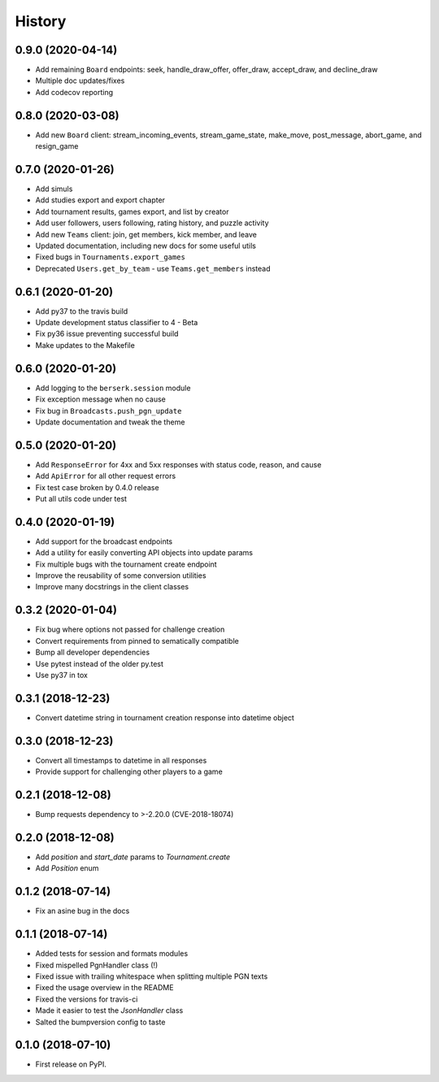 History
=======

0.9.0 (2020-04-14)
------------------

* Add remaining ``Board`` endpoints: seek, handle_draw_offer, offer_draw, accept_draw, and decline_draw
* Multiple doc updates/fixes
* Add codecov reporting

0.8.0 (2020-03-08)
------------------

* Add new ``Board`` client: stream_incoming_events, stream_game_state, make_move, post_message, abort_game, and resign_game

0.7.0 (2020-01-26)
------------------

* Add simuls
* Add studies export and export chapter
* Add tournament results, games export, and list by creator
* Add user followers, users following, rating history, and puzzle activity
* Add new ``Teams`` client: join, get members, kick member, and leave
* Updated documentation, including new docs for some useful utils
* Fixed bugs in ``Tournaments.export_games``
* Deprecated ``Users.get_by_team`` - use ``Teams.get_members`` instead


0.6.1 (2020-01-20)
------------------

* Add py37 to the travis build
* Update development status classifier to 4 - Beta
* Fix py36 issue preventing successful build
* Make updates to the Makefile


0.6.0 (2020-01-20)
------------------

* Add logging to the ``berserk.session`` module
* Fix exception message when no cause
* Fix bug in ``Broadcasts.push_pgn_update``
* Update documentation and tweak the theme


0.5.0 (2020-01-20)
------------------

* Add ``ResponseError`` for 4xx and 5xx responses with status code, reason, and cause
* Add ``ApiError`` for all other request errors
* Fix test case broken by 0.4.0 release
* Put all utils code under test


0.4.0 (2020-01-19)
------------------

* Add support for the broadcast endpoints
* Add a utility for easily converting API objects into update params
* Fix multiple bugs with the tournament create endpoint
* Improve the reusability of some conversion utilities
* Improve many docstrings in the client classes


0.3.2 (2020-01-04)
------------------

* Fix bug where options not passed for challenge creation
* Convert requirements from pinned to sematically compatible
* Bump all developer dependencies
* Use pytest instead of the older py.test
* Use py37 in tox


0.3.1 (2018-12-23)
------------------

* Convert datetime string in tournament creation response into datetime object


0.3.0 (2018-12-23)
------------------

* Convert all timestamps to datetime in all responses
* Provide support for challenging other players to a game


0.2.1 (2018-12-08)
------------------

* Bump requests dependency to >-2.20.0 (CVE-2018-18074)


0.2.0 (2018-12-08)
------------------

* Add `position` and `start_date` params to `Tournament.create`
* Add `Position` enum


0.1.2 (2018-07-14)
------------------

* Fix an asine bug in the docs


0.1.1 (2018-07-14)
------------------

* Added tests for session and formats modules
* Fixed mispelled PgnHandler class (!)
* Fixed issue with trailing whitespace when splitting multiple PGN texts
* Fixed the usage overview in the README
* Fixed the versions for travis-ci
* Made it easier to test the `JsonHandler` class
* Salted the bumpversion config to taste


0.1.0 (2018-07-10)
------------------

* First release on PyPI.
